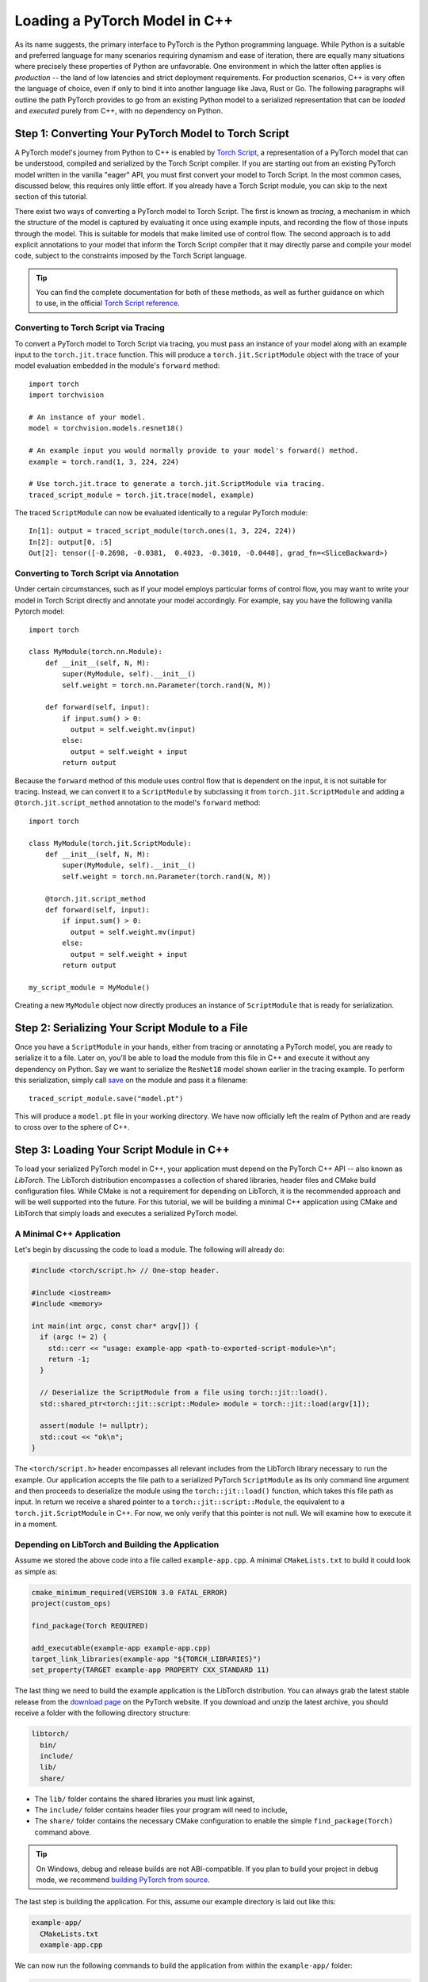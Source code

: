 Loading a PyTorch Model in C++
==============================

As its name suggests, the primary interface to PyTorch is the Python
programming language. While Python is a suitable and preferred language for
many scenarios requiring dynamism and ease of iteration, there are equally many
situations where precisely these properties of Python are unfavorable. One
environment in which the latter often applies is *production* -- the land of
low latencies and strict deployment requirements. For production scenarios, C++
is very often the language of choice, even if only to bind it into another
language like Java, Rust or Go. The following paragraphs will outline the path
PyTorch provides to go from an existing Python model to a serialized
representation that can be *loaded* and *executed* purely from C++, with no
dependency on Python.

Step 1: Converting Your PyTorch Model to Torch Script
-----------------------------------------------------

A PyTorch model's journey from Python to C++ is enabled by `Torch Script
<https://pytorch.org/docs/master/jit.html>`_, a representation of a PyTorch
model that can be understood, compiled and serialized by the Torch Script
compiler. If you are starting out from an existing PyTorch model written in the
vanilla "eager" API, you must first convert your model to Torch Script. In the
most common cases, discussed below, this requires only little effort. If you
already have a Torch Script module, you can skip to the next section of this
tutorial.

There exist two ways of converting a PyTorch model to Torch Script. The first
is known as *tracing*, a mechanism in which the structure of the model is
captured by evaluating it once using example inputs, and recording the flow of
those inputs through the model. This is suitable for models that make limited
use of control flow. The second approach is to add explicit annotations to your
model that inform the Torch Script compiler that it may directly parse and
compile your model code, subject to the constraints imposed by the Torch Script
language.

.. tip::

  You can find the complete documentation for both of these methods, as well as
  further guidance on which to use, in the official `Torch Script
  reference <https://pytorch.org/docs/master/jit.html>`_.

Converting to Torch Script via Tracing
^^^^^^^^^^^^^^^^^^^^^^^^^^^^^^^^^^^^^^

To convert a PyTorch model to Torch Script via tracing, you must pass an
instance of your model along with an example input to the ``torch.jit.trace``
function. This will produce a ``torch.jit.ScriptModule`` object with the trace
of your model evaluation embedded in the module's ``forward`` method::

  import torch
  import torchvision

  # An instance of your model.
  model = torchvision.models.resnet18()

  # An example input you would normally provide to your model's forward() method.
  example = torch.rand(1, 3, 224, 224)

  # Use torch.jit.trace to generate a torch.jit.ScriptModule via tracing.
  traced_script_module = torch.jit.trace(model, example)

The traced ``ScriptModule`` can now be evaluated identically to a regular
PyTorch module::

  In[1]: output = traced_script_module(torch.ones(1, 3, 224, 224))
  In[2]: output[0, :5]
  Out[2]: tensor([-0.2698, -0.0381,  0.4023, -0.3010, -0.0448], grad_fn=<SliceBackward>)

Converting to Torch Script via Annotation
^^^^^^^^^^^^^^^^^^^^^^^^^^^^^^^^^^^^^^^^^

Under certain circumstances, such as if your model employs particular forms of
control flow, you may want to write your model in Torch Script directly and
annotate your model accordingly. For example, say you have the following
vanilla Pytorch model::

  import torch

  class MyModule(torch.nn.Module):
      def __init__(self, N, M):
          super(MyModule, self).__init__()
          self.weight = torch.nn.Parameter(torch.rand(N, M))

      def forward(self, input):
          if input.sum() > 0:
            output = self.weight.mv(input)
          else:
            output = self.weight + input
          return output


Because the ``forward`` method of this module uses control flow that is
dependent on the input, it is not suitable for tracing. Instead, we can convert
it to a ``ScriptModule`` by subclassing it from ``torch.jit.ScriptModule`` and
adding a ``@torch.jit.script_method`` annotation to the model's ``forward``
method::

  import torch

  class MyModule(torch.jit.ScriptModule):
      def __init__(self, N, M):
          super(MyModule, self).__init__()
          self.weight = torch.nn.Parameter(torch.rand(N, M))

      @torch.jit.script_method
      def forward(self, input):
          if input.sum() > 0:
            output = self.weight.mv(input)
          else:
            output = self.weight + input
          return output

  my_script_module = MyModule()

Creating a new ``MyModule`` object now directly produces an instance of
``ScriptModule`` that is ready for serialization.

Step 2: Serializing Your Script Module to a File
-------------------------------------------------

Once you have a ``ScriptModule`` in your hands, either from tracing or
annotating a PyTorch model, you are ready to serialize it to a file. Later on,
you'll be able to load the module from this file in C++ and execute it without
any dependency on Python. Say we want to serialize the ``ResNet18`` model shown
earlier in the tracing example. To perform this serialization, simply call
`save <https://pytorch.org/docs/master/jit.html#torch.jit.ScriptModule.save>`_
on the module and pass it a filename::

  traced_script_module.save("model.pt")

This will produce a ``model.pt`` file in your working directory. We have now
officially left the realm of Python and are ready to cross over to the sphere
of C++.

Step 3: Loading Your Script Module in C++
------------------------------------------

To load your serialized PyTorch model in C++, your application must depend on
the PyTorch C++ API -- also known as *LibTorch*. The LibTorch distribution
encompasses a collection of shared libraries, header files and CMake build
configuration files. While CMake is not a requirement for depending on
LibTorch, it is the recommended approach and will be well supported into the
future. For this tutorial, we will be building a minimal C++ application using
CMake and LibTorch that simply loads and executes a serialized PyTorch model.

A Minimal C++ Application
^^^^^^^^^^^^^^^^^^^^^^^^^

Let's begin by discussing the code to load a module. The following will already
do:

.. code-block:: cpp

  #include <torch/script.h> // One-stop header.

  #include <iostream>
  #include <memory>

  int main(int argc, const char* argv[]) {
    if (argc != 2) {
      std::cerr << "usage: example-app <path-to-exported-script-module>\n";
      return -1;
    }

    // Deserialize the ScriptModule from a file using torch::jit::load().
    std::shared_ptr<torch::jit::script::Module> module = torch::jit::load(argv[1]);

    assert(module != nullptr);
    std::cout << "ok\n";
  }

The ``<torch/script.h>`` header encompasses all relevant includes from the
LibTorch library necessary to run the example. Our application accepts the file
path to a serialized PyTorch ``ScriptModule`` as its only command line argument
and then proceeds to deserialize the module using the ``torch::jit::load()``
function, which takes this file path as input. In return we receive a shared
pointer to a ``torch::jit::script::Module``, the equivalent to a
``torch.jit.ScriptModule`` in C++. For now, we only verify that this pointer is
not null. We will examine how to execute it in a moment.

Depending on LibTorch and Building the Application
^^^^^^^^^^^^^^^^^^^^^^^^^^^^^^^^^^^^^^^^^^^^^^^^^^

Assume we stored the above code into a file called ``example-app.cpp``. A
minimal ``CMakeLists.txt`` to build it could look as simple as:

.. code-block:: cmake

  cmake_minimum_required(VERSION 3.0 FATAL_ERROR)
  project(custom_ops)

  find_package(Torch REQUIRED)

  add_executable(example-app example-app.cpp)
  target_link_libraries(example-app "${TORCH_LIBRARIES}")
  set_property(TARGET example-app PROPERTY CXX_STANDARD 11)

The last thing we need to build the example application is the LibTorch
distribution. You can always grab the latest stable release from the `download
page <https://pytorch.org/>`_ on the PyTorch website. If you download and unzip
the latest archive, you should receive a folder with the following directory
structure:

.. code-block:: sh

  libtorch/
    bin/
    include/
    lib/
    share/

- The ``lib/`` folder contains the shared libraries you must link against,
- The ``include/`` folder contains header files your program will need to include,
- The ``share/`` folder contains the necessary CMake configuration to enable the simple ``find_package(Torch)`` command above.

.. tip::
  On Windows, debug and release builds are not ABI-compatible. If you plan to
  build your project in debug mode, we recommend
  `building PyTorch from source <https://github.com/pytorch/pytorch#from-source>`_.

The last step is building the application. For this, assume our example
directory is laid out like this:

.. code-block:: sh

  example-app/
    CMakeLists.txt
    example-app.cpp

We can now run the following commands to build the application from within the
``example-app/`` folder:

.. code-block:: sh

  mkdir build
  cd build
  cmake -DCMAKE_PREFIX_PATH=/path/to/libtorch ..
  make

where ``/path/to/libtorch`` should be the full path to the unzipped LibTorch
distribution. If all goes well, it will look something like this:

.. code-block:: sh

  root@4b5a67132e81:/example-app# mkdir build
  root@4b5a67132e81:/example-app# cd build
  root@4b5a67132e81:/example-app/build# cmake -DCMAKE_PREFIX_PATH=/path/to/libtorch ..
  -- The C compiler identification is GNU 5.4.0
  -- The CXX compiler identification is GNU 5.4.0
  -- Check for working C compiler: /usr/bin/cc
  -- Check for working C compiler: /usr/bin/cc -- works
  -- Detecting C compiler ABI info
  -- Detecting C compiler ABI info - done
  -- Detecting C compile features
  -- Detecting C compile features - done
  -- Check for working CXX compiler: /usr/bin/c++
  -- Check for working CXX compiler: /usr/bin/c++ -- works
  -- Detecting CXX compiler ABI info
  -- Detecting CXX compiler ABI info - done
  -- Detecting CXX compile features
  -- Detecting CXX compile features - done
  -- Looking for pthread.h
  -- Looking for pthread.h - found
  -- Looking for pthread_create
  -- Looking for pthread_create - not found
  -- Looking for pthread_create in pthreads
  -- Looking for pthread_create in pthreads - not found
  -- Looking for pthread_create in pthread
  -- Looking for pthread_create in pthread - found
  -- Found Threads: TRUE
  -- Configuring done
  -- Generating done
  -- Build files have been written to: /example-app/build
  root@4b5a67132e81:/example-app/build# make
  Scanning dependencies of target example-app
  [ 50%] Building CXX object CMakeFiles/example-app.dir/example-app.cpp.o
  [100%] Linking CXX executable example-app
  [100%] Built target example-app

If we supply the path to the serialized ``ResNet18`` model we created earlier
to the resulting ``example-app`` binary, we should be rewarded with a friendly
"ok":

.. code-block:: sh

  root@4b5a67132e81:/example-app/build# ./example-app model.pt
  ok

Step 4: Executing the Script Module in C++
------------------------------------------

Having successfully loaded our serialized ``ResNet18`` in C++, we are now just a
couple lines of code away from executing it! Let's add those lines to our C++
application's ``main()`` function:

.. code-block:: cpp

    // Create a vector of inputs.
    std::vector<torch::jit::IValue> inputs;
    inputs.push_back(torch::ones({1, 3, 224, 224}));

    // Execute the model and turn its output into a tensor.
    at::Tensor output = module->forward(inputs).toTensor();

    std::cout << output.slice(/*dim=*/1, /*start=*/0, /*end=*/5) << '\n';

The first two lines set up the inputs to our model. We create a vector of
``torch::jit::IValue`` (a type-erased value type ``script::Module`` methods
accept and return) and add a single input. To create the input tensor, we use
``torch::ones()``, the equivalent to ``torch.ones`` in the C++ API.  We then
run the ``script::Module``'s ``forward`` method, passing it the input vector we
created. In return we get a new ``IValue``, which we convert to a tensor by
calling ``toTensor()``.

.. tip::

  To learn more about functions like ``torch::ones`` and the PyTorch C++ API in
  general, refer to its documentation at https://pytorch.org/cppdocs. The
  PyTorch C++ API provides near feature parity with the Python API, allowing
  you to further manipulate and process tensors just like in Python.

In the last line, we print the first five entries of the output. Since we
supplied the same input to our model in Python earlier in this tutorial, we
should ideally see the same output. Let's try it out by re-compiling our
application and running it with the same serialized model:

.. code-block:: sh

  root@4b5a67132e81:/example-app/build# make
  Scanning dependencies of target example-app
  [ 50%] Building CXX object CMakeFiles/example-app.dir/example-app.cpp.o
  [100%] Linking CXX executable example-app
  [100%] Built target example-app
  root@4b5a67132e81:/example-app/build# ./example-app model.pt
  -0.2698 -0.0381  0.4023 -0.3010 -0.0448
  [ Variable[CPUFloatType]{1,5} ]


For reference, the output in Python previously was::

  tensor([-0.2698, -0.0381,  0.4023, -0.3010, -0.0448], grad_fn=<SliceBackward>)

Looks like a good match!

.. tip::

  To move your model to GPU memory, you can write ``model->to(at::kCUDA);``.
  Make sure the inputs to a model living in CUDA memory are also in CUDA memory
  by calling ``tensor.to(at::kCUDA)``, which will return a new tensor in CUDA
  memory.

Step 5: Getting Help and Exploring the API
------------------------------------------

This tutorial has hopefully equipped you with a general understanding of a
PyTorch model's path from Python to C++. With the concepts described in this
tutorial, you should be able to go from a vanilla, "eager" PyTorch model, to a
compiled ``ScriptModule`` in Python, to a serialized file on disk and -- to
close the loop -- to an executable ``script::Module`` in C++.

Of course, there are many concepts we did not cover. For example, you may find
yourself wanting to extend your ``ScriptModule`` with a custom operator
implemented in C++ or CUDA, and executing this custom operator inside your
``ScriptModule`` loaded in your pure C++ production environment. The good news
is: this is possible, and well supported! For now, you can explore `this
<https://github.com/pytorch/pytorch/tree/master/test/custom_operator>`_ folder
for examples, and we will follow up with a tutorial shortly. In the time being,
the following links may be generally helpful:

- The Torch Script reference: https://pytorch.org/docs/master/jit.html
- The PyTorch C++ API documentation: https://pytorch.org/cppdocs/
- The PyTorch Python API documentation: https://pytorch.org/docs/

As always, if you run into any problems or have questions, you can use our
`forum <https://discuss.pytorch.org/>`_ or `GitHub issues
<https://github.com/pytorch/pytorch/issues>`_ to get in touch.
